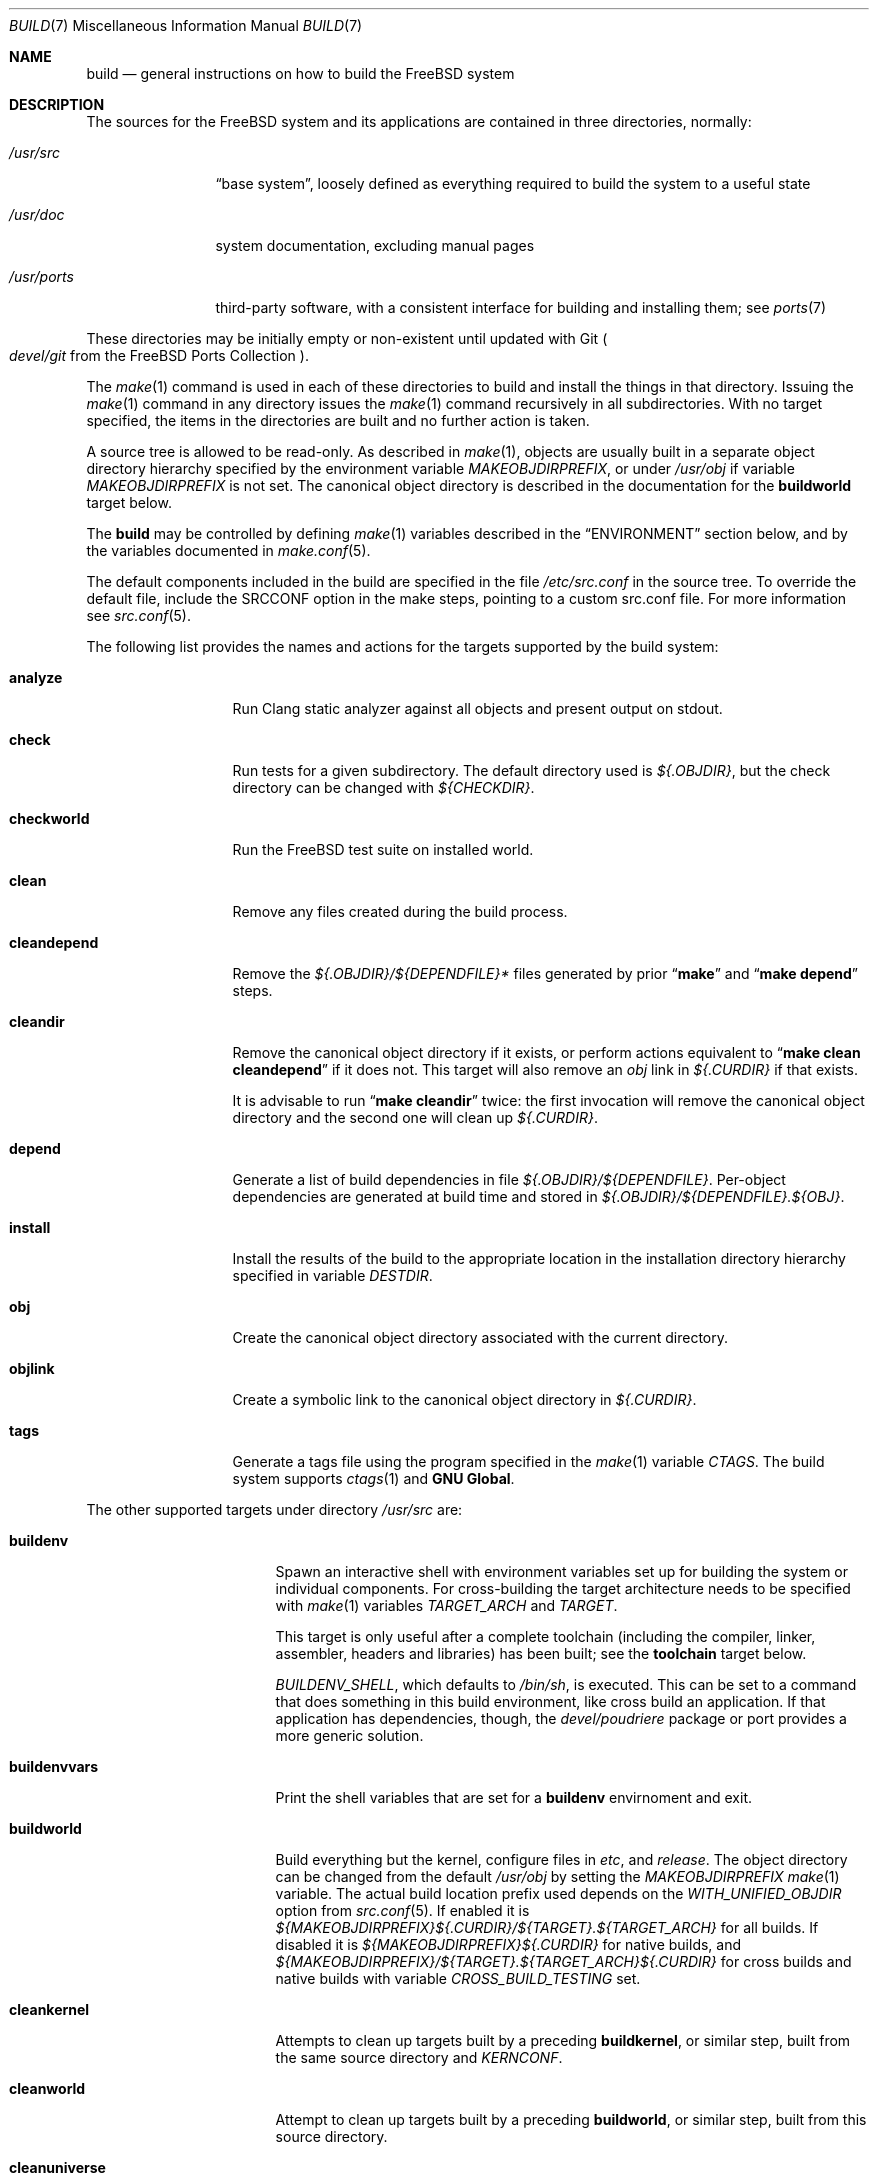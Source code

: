.\"
.\" SPDX-License-Identifier: BSD-2-Clause
.\"
.\" Copyright (c) 2000
.\"	Mike W. Meyer
.\"
.\" Redistribution and use in source and binary forms, with or without
.\" modification, are permitted provided that the following conditions
.\" are met:
.\" 1. Redistributions of source code must retain the above copyright
.\"    notice, this list of conditions and the following disclaimer.
.\" 2. Redistributions in binary form must reproduce the above copyright
.\"    notice, this list of conditions and the following disclaimer in the
.\"    documentation and/or other materials provided with the distribution.
.\"
.\" THIS SOFTWARE IS PROVIDED BY THE AUTHOR ``AS IS'' AND
.\" ANY EXPRESS OR IMPLIED WARRANTIES, INCLUDING, BUT NOT LIMITED TO, THE
.\" IMPLIED WARRANTIES OF MERCHANTABILITY AND FITNESS FOR A PARTICULAR PURPOSE
.\" ARE DISCLAIMED.  IN NO EVENT SHALL THE AUTHOR BE LIABLE
.\" FOR ANY DIRECT, INDIRECT, INCIDENTAL, SPECIAL, EXEMPLARY, OR CONSEQUENTIAL
.\" DAMAGES (INCLUDING, BUT NOT LIMITED TO, PROCUREMENT OF SUBSTITUTE GOODS
.\" OR SERVICES; LOSS OF USE, DATA, OR PROFITS; OR BUSINESS INTERRUPTION)
.\" HOWEVER CAUSED AND ON ANY THEORY OF LIABILITY, WHETHER IN CONTRACT, STRICT
.\" LIABILITY, OR TORT (INCLUDING NEGLIGENCE OR OTHERWISE) ARISING IN ANY WAY
.\" OUT OF THE USE OF THIS SOFTWARE, EVEN IF ADVISED OF THE POSSIBILITY OF
.\" SUCH DAMAGE.
.\"
.Dd September 25, 2025
.Dt BUILD 7
.Os
.Sh NAME
.Nm build
.Nd general instructions on how to build the
.Fx
system
.Sh DESCRIPTION
The sources for the
.Fx
system and its applications are contained in three directories,
normally:
.Bl -tag -width "/usr/ports"
.It Pa /usr/src
.Dq base system ,
loosely defined as everything required to build the system
to a useful state
.It Pa /usr/doc
system documentation, excluding manual pages
.It Pa /usr/ports
third-party software, with a consistent interface for building and
installing them; see
.Xr ports 7
.El
.Pp
These directories may be initially empty or non-existent until updated
with Git
.Po Pa devel/git
from the
.Fx
Ports Collection
.Pc .
.Pp
The
.Xr make 1
command is used in each of these directories to build and install the
things in that directory.
Issuing the
.Xr make 1
command in any directory issues the
.Xr make 1
command recursively in all subdirectories.
With no target specified, the items in the directories are built
and no further action is taken.
.Pp
A source tree is allowed to be read-only.
As described in
.Xr make 1 ,
objects are usually built in a separate object directory hierarchy
specified by the environment variable
.Va MAKEOBJDIRPREFIX ,
or under
.Pa /usr/obj
if variable
.Va MAKEOBJDIRPREFIX
is not set.
The canonical object directory is described in the documentation for the
.Cm buildworld
target below.
.Pp
The
.Nm
may be controlled by defining
.Xr make 1
variables described in the
.Sx ENVIRONMENT
section below, and by the variables documented in
.Xr make.conf 5 .
.Pp
The default components included in the build are specified in the file
.Pa /etc/src.conf
in the source tree.
To override the default file, include the SRCCONF option in the make steps,
pointing to a custom src.conf file.
For more information see
.Xr src.conf 5 .
.Pp
The following list provides the names and actions for the targets
supported by the build system:
.Bl -tag -width ".Cm cleandepend"
.It Cm analyze
Run Clang static analyzer against all objects and present output on stdout.
.It Cm check
Run tests for a given subdirectory.
The default directory used is
.Pa ${.OBJDIR} ,
but the check directory can be changed with
.Pa ${CHECKDIR} .
.It Cm checkworld
Run the
.Fx
test suite on installed world.
.It Cm clean
Remove any files created during the build process.
.It Cm cleandepend
Remove the
.Pa ${.OBJDIR}/${DEPENDFILE}*
files generated by prior
.Dq Li "make"
and
.Dq Li "make depend"
steps.
.It Cm cleandir
Remove the canonical object directory if it exists, or perform
actions equivalent to
.Dq Li "make clean cleandepend"
if it does not.
This target will also remove an
.Pa obj
link in
.Pa ${.CURDIR}
if that exists.
.Pp
It is advisable to run
.Dq Li "make cleandir"
twice: the first invocation will remove the canonical object directory
and the second one will clean up
.Pa ${.CURDIR} .
.It Cm depend
Generate a list of build dependencies in file
.Pa ${.OBJDIR}/${DEPENDFILE} .
Per-object dependencies are generated at build time and stored in
.Pa ${.OBJDIR}/${DEPENDFILE}.${OBJ} .
.It Cm install
Install the results of the build to the appropriate location in the
installation directory hierarchy specified in variable
.Va DESTDIR .
.It Cm obj
Create the canonical object directory associated with the current
directory.
.It Cm objlink
Create a symbolic link to the canonical object directory in
.Pa ${.CURDIR} .
.It Cm tags
Generate a tags file using the program specified in the
.Xr make 1
variable
.Va CTAGS .
The build system supports
.Xr ctags 1
and
.Nm "GNU Global" .
.El
.Pp
The other supported targets under directory
.Pa /usr/src
are:
.Bl -tag -width ".Cm distributeworld"
.It Cm buildenv
Spawn an interactive shell with environment variables set up for
building the system or individual components.
For cross-building the target architecture needs to be specified with
.Xr make 1
variables
.Va TARGET_ARCH
and
.Va TARGET .
.Pp
This target is only useful after a complete toolchain (including
the compiler, linker, assembler, headers and libraries) has been
built; see the
.Cm toolchain
target below.
.Pp
.Va BUILDENV_SHELL ,
which defaults to
.Pa /bin/sh ,
is executed.
This can be set to a command that does something in this build environment,
like cross build an application.
If that application has dependencies, though, the
.Pa devel/poudriere
package or port provides a more generic solution.
.It Cm buildenvvars
Print the shell variables that are set for a
.Cm buildenv
envirnoment and exit.
.It Cm buildworld
Build everything but the kernel, configure files in
.Pa etc ,
and
.Pa release .
The object directory can be changed from the default
.Pa /usr/obj
by setting the
.Pa MAKEOBJDIRPREFIX
.Xr make 1
variable.
The actual build location prefix used
depends on the
.Va WITH_UNIFIED_OBJDIR
option from
.Xr src.conf 5 .
If enabled it is
.Pa ${MAKEOBJDIRPREFIX}${.CURDIR}/${TARGET}.${TARGET_ARCH}
for all builds.
If disabled it is
.Pa ${MAKEOBJDIRPREFIX}${.CURDIR}
for native builds, and
.Pa ${MAKEOBJDIRPREFIX}/${TARGET}.${TARGET_ARCH}${.CURDIR}
for cross builds and native builds with variable
.Va CROSS_BUILD_TESTING
set.
.It Cm cleankernel
Attempts to clean up targets built by a preceding
.Cm buildkernel ,
or similar step, built from the same source directory and
.Va KERNCONF .
.It Cm cleanworld
Attempt to clean up targets built by a preceding
.Cm buildworld ,
or similar step, built from this source directory.
.It Cm cleanuniverse
When
.Va WITH_UNIFIED_OBJDIR
is enabled, attempt to clean up targets built by a preceding
.Cm buildworld ,
.Cm universe ,
or similar step, for any architecture built from this source directory.
.It Cm distributeworld
Distribute everything compiled by a preceding
.Cm buildworld
step.
Files are placed in the directory hierarchy specified by
.Xr make 1
variable
.Va DISTDIR .
This target is used while building a release; see
.Xr release 7 .
.It Cm native-xtools
This target builds a cross-toolchain for the given
.Sy TARGET
and
.Sy TARGET_ARCH ,
as well as a select list of static userland tools for the host system.
This is intended to be used in a jail where QEMU is used to improve
performance by avoiding emulating binaries that do not need to be emulated.
.Sy TARGET
and
.Sy TARGET_ARCH
should be defined.
.It Cm native-xtools-install
Installs the results to
.Pa ${DESTDIR}/${NXTP}
where
.Va NXTP
defaults to
.Pa nxb-bin .
.Sy TARGET
and
.Sy TARGET_ARCH
must be defined.
.It Cm packages
Create a
.Xr freebsd-base 7
package repository containing packages that can be
used to install or upgrade the base system.
The repository is created in the object directory, under
.Pa ${REPODIR}/${PKG_ABI}
where
.Ev REPODIR
is the base directory where the repository will be created, and
.Va PKG_ABI
is the
.Xr pkg 7
ABI for the build target, for example,
.Pa /usr/obj/${SRCDIR}/repo/FreeBSD:15:amd64 .
.It Cm packageworld
Archive the results of
.Cm distributeworld ,
placing the results in
.Va DISTDIR .
This target is used while building a
.Xr release 7
and is unrelated to building
.Xr freebsd-base 7
packages.
.It Cm installworld
Install everything built by a preceding
.Cm buildworld
step into the directory hierarchy pointed to by
.Xr make 1
variable
.Va DESTDIR .
.Pp
If installing onto an NFS file system and running
.Xr make 1
with the
.Fl j
option, make sure that
.Xr rpc.lockd 8
is running on both client and server.
See
.Xr rc.conf 5
on how to make it start at boot time.
.It Cm toolchain
Create the build toolchain needed to build the rest of the system.
For cross-architecture builds, this step creates a cross-toolchain.
.It Cm universe
For each architecture,
execute a
.Cm buildworld
followed by a
.Cm buildkernel
for all kernels for that architecture,
including
.Pa LINT .
This command takes a long time.
.It Cm kernels
Like
.Cm universe
with
.Va WITHOUT_WORLDS
defined so only the kernels for each architecture are built.
.It Cm worlds
Like
.Cm universe
with
.Va WITHOUT_KERNELS
defined so only the worlds for each architecture are built.
.It Cm targets
Print a list of supported
.Va TARGET
/
.Va TARGET_ARCH
pairs for world and kernel targets.
.It Cm tinderbox
Execute the same targets as
.Cm universe .
In addition print a summary of all failed targets at the end and
exit with an error if there were any.
.It Cm toolchains
Create a build toolchain for each architecture supported by the build system.
.It Cm xdev
Builds and installs a cross-toolchain and sysroot for the given
.Sy TARGET
and
.Sy TARGET_ARCH .
The sysroot contains target library and headers.
The target is an alias for
.Cm xdev-build
and
.Cm xdev-install .
The location of the files installed can be controlled with
.Va DESTDIR .
The target location in
.Va DESTDIR
is
.Pa ${DESTDIR}/${XDTP}
where
.Va XDTP
defaults to
.Pa /usr/${XDDIR}
and
.Va XDDIR
defaults to
.Pa ${TARGET_ARCH}-freebsd .
.It Cm update-packages
Create or update the
.Xr freebsd-base 7
package repository for the base system.
If an old repository is being updated,
then packages whose contents have not changed since the previous version
will be copied into the new repository to avoid needless updating of the
version number.
.It Cm xdev-build
Builds for the
.Cm xdev
target.
.It Cm xdev-install
Installs the files for the
.Cm xdev
target.
.It Cm xdev-links
Installs autoconf-style symlinks to
.Pa ${DESTDIR}/usr/bin
pointing into the xdev toolchain in
.Pa ${DESTDIR}/${XDTP} .
.El
.Pp
Kernel specific build targets in
.Pa /usr/src
are:
.Bl -tag -width ".Cm distributekernel"
.It Cm buildkernel
Rebuild the kernel and the kernel modules.
The object directory can be changed from the default
.Pa /usr/obj
by setting the
.Pa MAKEOBJDIRPREFIX
.Xr make 1
variable.
.It Cm installkernel
Install the kernel and the kernel modules to directory
.Pa ${DESTDIR}/boot/kernel ,
renaming any pre-existing directory with this name to
.Pa kernel.old
if it contained the currently running kernel.
The target directory under
.Pa ${DESTDIR}
may be modified using the
.Va INSTKERNNAME
or
.Va KODIR
.Xr make 1
variables.
.It Cm distributekernel
Install the kernel to the directory
.Pa ${DISTDIR}/kernel/boot/kernel .
This target is used while building a release; see
.Xr release 7 .
.It Cm packagekernel
Archive the results of
.Cm distributekernel ,
placing the results in
.Va DISTDIR .
This target is used while building a
.Xr release 7
and is unrelated to building
.Xr freebsd-base 7
packages.
.It Cm kernel
Equivalent to
.Cm buildkernel
followed by
.Cm installkernel
.It Cm kernel-toolchain
Rebuild the tools needed for kernel compilation.
Use this if you did not do a
.Cm buildworld
first.
.It Cm reinstallkernel
Reinstall the kernel and the kernel modules, overwriting the contents
of the target directory.
As with the
.Cm installkernel
target, the target directory can be specified using the
.Xr make 1
variable
.Va INSTKERNNAME .
.El
.Pp
Convenience targets for cleaning up the install destination directory
denoted by variable
.Va DESTDIR
include:
.Bl -tag -width ".Cm delete-old-libs"
.It Cm check-old
Print a list of old files and directories in the system.
.It Cm check-old-libs
Print a list of obsolete base system libraries.
.It Cm delete-old
Delete obsolete base system files and directories interactively.
When
.Li -DBATCH_DELETE_OLD_FILES
is specified at the command line, the delete operation will be
non-interactive.
The variables
.Va DESTDIR ,
.Va TARGET_ARCH
and
.Va TARGET
should be set as with
.Dq Li "make installworld" .
.It Cm delete-old-libs
Delete obsolete base system libraries interactively.
This target should only be used if no third party software uses these
libraries.
When
.Li -DBATCH_DELETE_OLD_FILES
is specified at the command line, the delete operation will be
non-interactive.
The variables
.Va DESTDIR ,
.Va TARGET_ARCH
and
.Va TARGET
should be set as with
.Dq Li "make installworld" .
.El
.Sh ENVIRONMENT
Variables that influence all builds include:
.Bl -tag -width ".Va MAKEOBJDIRPREFIX"
.It Va DEBUG_FLAGS
Defines a set of debugging flags that will be used to build all userland
binaries under
.Pa /usr/src .
When
.Va DEBUG_FLAGS
is defined, the
.Cm install
and
.Cm installworld
targets install binaries from the current
.Va MAKEOBJDIRPREFIX
without stripping,
so that debugging information is retained in the installed binaries.
.It Va DESTDIR
The directory hierarchy prefix where built objects will be installed.
If not set,
.Va DESTDIR
defaults to the empty string.
If set,
.Va DESTDIR
must specify an absolute path.
.It Va MAKEOBJDIRPREFIX
Defines the prefix for directory names in the tree of built objects.
Defaults to
.Pa /usr/obj
if not defined.
This variable should only be set in the environment or
.Pa /etc/src-env.conf
and not via
.Pa /etc/make.conf
or
.Pa /etc/src.conf
or the command line.
.Va MAKEOBJDIRPREFIX
must specify an absolute path.
.It Va WITHOUT_WERROR
If defined, compiler warnings will not cause the build to halt,
even if the makefile says otherwise.
.It Va WITH_CTF
If defined, the build process will run the DTrace CTF conversion
tools on built objects.
.El
.Pp
Additionally, builds in
.Pa /usr/src
are influenced by the following
.Xr make 1
variables:
.Bl -tag -width ".Va LOCAL_MODULES_DIR"
.It Va CROSS_TOOLCHAIN
Requests use of an external toolchain to build either the world or kernel.
This value of this variable can either be the full path to a file,
or the base name of a file in
.Pa ${LOCALBASE}/share/toolchains .
The file should be a make file which sets variables to request an external
toolchain such as
.Va XCC .
.Pp
External toolchains are available in ports for both LLVM and GCC/binutils.
For external toolchains available in ports,
.Va CROSS_TOOLCHAIN
should be set to the name of the package.
LLVM toolchain packages use the name llvm<major version>.
GCC toolchains provide separate packages for each architecture and use the
name ${MACHINE_ARCH}-gcc<major version>.
.It Va INSTKERNNAME
If set, specify an alternative name to build and install for the various
kernel make targets.
.It Va KERNCONF
Overrides which kernel to build and install for the various kernel
make targets.
It defaults to
.Cm GENERIC .
.It Va KERNBUILDDIR
Overrides the default directory to get all the opt_*.h files for
building a kernel module.
Useful for stand-alone modules that depend on
.Xr config 8
options.
Automatically set for modules built with a kernel.
.It Va KERNCONFDIR
Overrides the directory in which
.Va KERNCONF
and any files included by
.Va KERNCONF
should be found.
Defaults to
.Pa sys/${ARCH}/conf .
.It Va KERNFAST
If set, the build target
.Cm buildkernel
defaults to setting
.Va NO_KERNELCLEAN ,
.Va NO_KERNELCONFIG ,
and
.Va NO_KERNELOBJ .
When set to a value other than
.Cm 1
then
.Va KERNCONF
is set to the value of
.Va KERNFAST .
.It Va KODIR
If set,
this variable specifies an alternative directory to install the kernel.
.It Va LOCAL_DIRS
If set, this variable supplies a list of additional directories relative to
the root of the source tree to build as part of the
.Cm everything
target.
The directories are built in parallel with each other,
and with the base system directories.
Insert a
.Va .WAIT
directive at the beginning of the
.Va LOCAL_DIRS
list to ensure all base system directories are built first.
.Va .WAIT
may also be used as needed elsewhere within the list.
.It Va LOCAL_ITOOLS
If set, this variable supplies a list of additional tools that are used by the
.Cm installworld
and
.Cm distributeworld
targets.
.It Va LOCAL_LIB_DIRS
If set, this variable supplies a list of additional directories relative to
the root of the source tree to build as part of the
.Cm libraries
target.
The directories are built in parallel with each other,
and with the base system libraries.
Insert a
.Va .WAIT
directive at the beginning of the
.Va LOCAL_DIRS
list to ensure all base system libraries are built first.
.Va .WAIT
may also be used as needed elsewhere within the list.
.It Va LOCAL_MTREE
If set, this variable supplies a list of additional mtrees relative to the
root of the source tree to use as part of the
.Cm hierarchy
target.
.It Va LOCAL_LEGACY_DIRS
If set, this variable supplies a list of additional directories relative to
the root of the source tree to build as part of the
.Cm legacy
target.
.It Va LOCAL_BSTOOL_DIRS
If set, this variable supplies a list of additional directories relative to
the root of the source tree to build as part of the
.Cm bootstrap-tools
target.
.It Va LOCAL_TOOL_DIRS
If set, this variable supplies a list of additional directories relative to
the root of the source tree to build as part of the
.Cm build-tools
target.
.It Va LOCAL_XTOOL_DIRS
If set, this variable supplies a list of additional directories relative to
the root of the source tree to build as part of the
.Cm cross-tools
target.
.It Va OBJROOT
The object directory root is defined as 
.Pa ${OBJDIR}/${SRCDIR}/ .
See
.Pa share/mk/src.sys.obj.mk .
.It Va PKG_FORMAT
Specify a package compression format when building
.Xr freebsd-base 7
packages.
Default:
.Ql tzst .
Consider using
.Ql tar
to disable compression.
Accepted options are documented in the
.Fl f
description of
.Xr pkg-create 8 .
.It Va PORTS_MODULES
A list of ports with kernel modules that should be built and installed
as part of the
.Cm buildkernel
and
.Cm installkernel
process.
This is currently incompatible with building
.Xr freebsd-base 7
packages.
Each port must be specified as
.Ar category Ns Li / Ns Ar port Ns Op Li @ Ns Ar flavor ,
e.g.
.Bd -literal
PORTS_MODULES=graphics/gpu-firmware-intel-kmod@kabylake
PORTS_MODULES+=graphics/drm-66-kmod
.Ed
.It Va LOCAL_MODULES
A list of external kernel modules that should be built and installed
as part of the
.Cm buildkernel
and
.Cm installkernel
process.
Defaults to the list of sub-directories of
.Va LOCAL_MODULES_DIR .
.It Va LOCAL_MODULES_DIR
The directory in which to search for the kernel modules specified by
.Va LOCAL_MODULES .
Each kernel module should consist of a directory containing a makefile.
Defaults to
.Pa ${LOCALBASE}/sys/modules .
.It Va SRCCONF
Specify a file to override the default
.Pa /etc/src.conf .
The src.conf file controls the components to build.
See
.Xr src.conf 5
.It Va REPODIR
The root directory used to create the package repository for building
.Xr packges 7 .
Defaults to
.Pa ${OBJROOT}/repo/ .
This can also be set in
.Xr src-env.conf 5 .
.It Va STRIPBIN
Command to use at install time when stripping binaries.
Be sure to add any additional tools required to run
.Va STRIPBIN
to the
.Va LOCAL_ITOOLS
.Xr make 1
variable before running the
.Cm distributeworld
or
.Cm installworld
targets.
See
.Xr install 1
for more details.
.It Va SUBDIR_OVERRIDE
Override the default list of sub-directories and only build the
sub-directory named in this variable.
If combined with
.Cm buildworld
then all libraries and includes, and some of the build tools will still build
as well.
Specifying
.Cm -DNO_LIBS ,
and
.Cm -DWORLDFAST
will only build the specified directory as was done historically.
When combined with
.Cm buildworld
it is necessary to override
.Va LOCAL_LIB_DIRS
with any custom directories containing libraries.
This allows building a subset of the system in the same way as
.Cm buildworld
does using its sysroot handling.
This variable can also be useful when debugging failed builds.
.Bd -literal -offset indent
make some-target SUBDIR_OVERRIDE=foo/bar
.Ed
.It Va SYSDIR
Specify the location of the kernel source to override the default
.Pa /usr/src/sys .
The kernel source is located in the
.Pa sys
subdirectory of the source tree checked out from the
.Pa src.git
repository.
.It Va TARGET
The target hardware platform.
This is analogous to the
.Dq Nm uname Fl m
output.
This is necessary to cross-build some target architectures.
For example, cross-building for ARM64 machines requires
.Va TARGET_ARCH Ns = Ns Li aarch64
and
.Va TARGET Ns = Ns Li arm64 .
If not set,
.Va TARGET
defaults to the current hardware platform, unless
.Va TARGET_ARCH
is also set, in which case it defaults to the appropriate
value for that architecture.
.It Va TARGET_ARCH
The target machine processor architecture.
This is analogous to the
.Dq Nm uname Fl p
output.
Set this to cross-build for a different architecture.
If not set,
.Va TARGET_ARCH
defaults to the current machine architecture, unless
.Va TARGET
is also set, in which case it defaults to the appropriate
value for that platform.
Typically, one only needs to set
.Va TARGET .
.El
.Pp
Builds under directory
.Pa /usr/src
are also influenced by defining one or more of the following symbols,
using the
.Fl D
option of
.Xr make 1 :
.Bl -tag -width ".Va LOADER_DEFAULT_INTERP"
.It Va LOADER_DEFAULT_INTERP
Defines what interpreter the default loader program will have.
Valid values include
.Dq 4th ,
.Dq lua ,
and
.Dq simp .
This creates the default link for
.Pa /boot/loader
to the loader with that interpreter.
It also determines what interpreter is compiled into
.Pa userboot .
.It Va NO_CLEANDIR
If set, the build targets that clean parts of the object tree use the
equivalent of
.Dq make clean
instead of
.Dq make cleandir .
.It Va NO_CLEAN
If set, no object tree files are cleaned at all.
This is the default when
.Va WITH_META_MODE
is used with
.Xr filemon 4
loaded.
See
.Xr src.conf 5
for more details.
Setting
.Va NO_CLEAN
implies
.Va NO_KERNELCLEAN ,
so when
.Va NO_CLEAN
is set no kernel objects are cleaned either.
.It Va NO_CTF
If set, the build process does not run the DTrace CTF conversion tools
on built objects.
.It Va NO_SHARE
If set, the build does not descend into the
.Pa /usr/src/share
subdirectory (i.e., manual pages, locale data files, timezone data files and
other
.Pa /usr/src/share
files will not be rebuild from their sources).
.It Va NO_KERNELCLEAN
If set, the build process does not run
.Dq make clean
as part of the
.Cm buildkernel
target.
.It Va NO_KERNELCONFIG
If set, the build process does not run
.Xr config 8
as part of the
.Cm buildkernel
target.
.It Va NO_KERNELOBJ
If set, the build process does not run
.Dq make obj
as part of the
.Cm buildkernel
target.
.It Va NO_LIBS
If set, the libraries phase will be skipped.
.It Va NO_OBJWALK
If set, no object directories will be created.
This should only be used if object directories were created in a
previous build and no new directories are connected.
.It Va UNIVERSE_TOOLCHAIN
Requests use of the toolchain built as part of the
.Cm universe
target as an external toolchain.
.It Va WORLDFAST
If set, the build target
.Cm buildworld
defaults to setting
.Va NO_CLEAN ,
.Va NO_OBJWALK ,
and will skip most bootstrap phases.
It will only bootstrap libraries and build all of userland.
This option should be used only when it is known that none of the bootstrap
needs changed and that no new directories have been connected to the build.
.El
.Pp
Builds under directory
.Pa /usr/doc
are influenced by the following
.Xr make 1
variables:
.Bl -tag -width ".Va DOC_LANG"
.It Va DOC_LANG
If set, restricts the documentation build to the language subdirectories
specified as its content.
The default action is to build documentation for all languages.
.El
.Pp
Builds using the
.Cm universe
and related targets are influenced by the following
.Xr make 1
variables:
.Bl -tag -width ".Va USE_GCC_TOOLCHAINS"
.It Va JFLAG
Pass the value of this variable to each
.Xr make 1
invocation used to build worlds and kernels.
This can be used to enable multiple jobs within a single architecture's build
while still building each architecture serially.
.It Va MAKE_JUST_KERNELS
Only build kernels for each supported architecture.
.It Va MAKE_JUST_WORLDS
Only build worlds for each supported architecture.
.It Va WITHOUT_WORLDS
Only build kernels for each supported architecture.
.It Va WITHOUT_KERNELS
Only build worlds for each supported architecture.
.It Va UNIVERSE_TARGET
Execute the specified
.Xr make 1
target for each supported architecture instead of the default action of
building a world and one or more kernels.
This variable implies
.Va WITHOUT_KERNELS .
.It Va USE_GCC_TOOLCHAINS
Use external GCC toolchains to build the requested targets.
If the required toolchain package for a supported architecture is not installed,
the build for that architecture is skipped.
.Pp
A specific version of GCC can be used by setting the value of this variable
to the desired version
.Pq for example, Dq gcc14 ;
otherwise a default version of GCC is used.
.It Va TARGETS
Only build the listed targets instead of each supported architecture.
.It Va EXTRA_TARGETS
In addition to the supported architectures, build the semi-supported
architectures.
A semi-supported architecture has build support in the
.Fx
tree, but receives significantly less testing and is generally for
fringe uses that do not have a wide appeal.
.El
.Sh FILES
.Bl -tag -width ".Pa /usr/share/examples/etc/make.conf" -compact
.It Pa /usr/doc/Makefile
.It Pa /usr/doc/share/mk/doc.project.mk
.It Pa /usr/ports/Mk/bsd.port.mk
.It Pa /usr/ports/Mk/bsd.sites.mk
.It Pa /usr/src/Makefile
.It Pa /usr/src/Makefile.inc1
.Xr make 1
infrastructure for each tree
.It Pa /usr/ports/UPDATING
.It Pa /usr/src/UPDATING
notable changes in each tree
.It Pa /usr/share/examples/etc/make.conf
example
.Xr make.conf 5
.It Pa /etc/src.conf
src build configuration, see
.Xr src.conf 5
.El
.Sh EXAMPLES
This section describes best practices for common situations.
When manual intervention is necessary, it will be mentioned in
.Pa UPDATING .
Make sure you have full backups before proceeding!
.Ss Example 1: Build and upgrade system in place
If using installed drivers such as graphics or virtual machine guest
drivers, check out the
.Xr ports 7
tree, and specify the drivers in
.Xr src.conf 5
so they are built and installed automatically after the kernel:
.Bd -literal -offset indent
git clone https://git.FreeBSD.org/ports.git /usr/ports
cat << EOF >> /etc/src.conf
PORTS_MODULES+=graphics/drm-kmod emulators/virtualbox-ose-kmod
EOF
.Ed
.Pp
Check out the CURRENT branch, build it, and install,
overwriting the current system:
.Bd -literal -offset indent
git clone https://git.FreeBSD.org/src.git /usr/src
cd /usr/src
make buildworld buildkernel
make installkernel
shutdown -r now
.Ed
.Pp
For major version upgrades, boot into single-user mode.
After restarting, install userspace, and merge configurations.
After verifying that you do not need them, delete old files
and libraries:
.Bd -literal -offset indent
cd /usr/src
etcupdate -p
make installworld
etcupdate -B
make delete-old delete-old-libs
shutdown -r now
.Ed
.Ss Example 2: Build and upgrade a custom kernel in place
Create a custom kernel configuration,
.Va MYKERNEL ,
by including an existing configuration and using
.Cm device Ns / Ns Cm nodevice
and
.Cm options Ns / Ns Cm nooption
to select and configure components:
.Bd -literal -offset indent
cd /usr/src
cat << EOF > sys/amd64/conf/MYKERNEL
include GENERIC
ident MYKERNEL
nodevice sound
EOF
.Ed
.Pp
After creating the new kernel configuration, build a fresh toolchain,
build the kernel, and install it, moving the old kernel to
.Pa /boot/kernel.old/ :
.Bd -literal -offset indent
make kernel-toolchain
make -DALWAYS_CHECK_MAKE buildkernel KERNCONF=MYKERNEL
make -DALWAYS_CHECK_MAKE installkernel KERNCONF=MYKERNEL
shutdown -r now
.Ed
.Pp
To build the kernel to an alternate location, use the
.Va INSTKERNNAME
variable and boot it once to test via
.Xr nextboot 8 :
.Bd -literal -offset indent
make installkernel KERNCONF=MYKERNEL INSTKERNNAME=testkernel
nextboot -k testkernel
shutdown -r now
.Ed
.Ss Example 3: Build and upgrade a single piece of userspace
Rebuild and reinstall a single piece of userspace, in this case
.Xr ls 1 :
.Bd -literal -offset indent
cd /usr/src/bin/ls
make clean all
make install
.Ed
.Ss Example 4: Build and upgrade a loadable kernel module
Rebuild and reinstall a single loadable kernel module, in this case
.Xr sound 4 :
.Bd -literal -offset indent
cd /usr/src/sys/modules/sound
make all install clean cleandepend KMODDIR=/boot/kernel
.Ed
.Ss Example 5: Quickly rebuild a kernel in place
Quickly rebuild and reinstall the kernel, only recompiling the files
changed since last build; note that this will only work if the full
kernel build has been completed in the past, not on a fresh source tree:
.Bd -literal -offset indent
cd /usr/src
make kernel KERNFAST=1
.Ed
.Ss Example 6: Cross-compiling for different architectures
To rebuild parts of
.Fx
for another CPU architecture,
first prepare your source tree by building the cross-toolchain:
.Bd -literal -offset indent
cd src
make toolchain TARGET_ARCH=aarch64
.Ed
.Pp
The following sequence of commands can be used to cross-build the system
for the arm64 (aarch64) architecture on a different host architecture,
such as amd64:
.Bd -literal -offset indent
cd /usr/src
make TARGET_ARCH=aarch64 buildworld buildkernel
make TARGET_ARCH=aarch64 DESTDIR=/armclient installworld installkernel
.Ed
.Pp
Afterwards, to build and install a single piece of userspace, use:
.Bd -literal -offset indent
cd src/bin/ls
make buildenv TARGET_ARCH=aarch64
make clean all install DESTDIR=/armclient
.Ed
.Pp
Likewise, to quickly rebuild and reinstall the kernel, use:
.Bd -literal -offset indent
cd src
make buildenv TARGET_ARCH=aarch64
make kernel KERNFAST=1 DESTDIR=/armclient
.Ed
.Sh DIAGNOSTICS
.Bl -diag
.It Bad system call (core dumped)
.It rescue/sh check failed, installation aborted
.Pp
The kernel was not updated due to incorrect build procedure.
Study the examples above.
.Sh SEE ALSO
.Xr cc 1 ,
.Xr install 1 ,
.Xr make 1 ,
.Xr make.conf 5 ,
.Xr src.conf 5 ,
.Xr arch 7 ,
.Xr development 7 ,
.Xr freebsd-base 7 ,
.Xr pkg 7 ,
.Xr ports 7 ,
.Xr release 7 ,
.Xr tests 7 ,
.Xr config 8 ,
.Xr etcupdate 8 ,
.Xr nextboot 8 ,
.Xr shutdown 8
.Sh HISTORY
The
.Nm
manpage first appeared in
.Fx 4.3 .
.Sh AUTHORS
.An Mike W. Meyer Aq Mt mwm@mired.org
.Sh CAVEATS
Old objects can cause obscure build problems; try
.Ql make cleandir cleandir .
.Pp
Environment poisioning can cause obscure build problems; try prefixing
.Xr make 1
commands with
.Ql env -i
.Pp
When doing a major release upgrade,
booting into single user mode for
.Cm installworld
is required.
.Pp
Updating the boot
.Xr loader 8
is architecture specific.
Consult
.Xr boot 8
for your architecture for more details.
